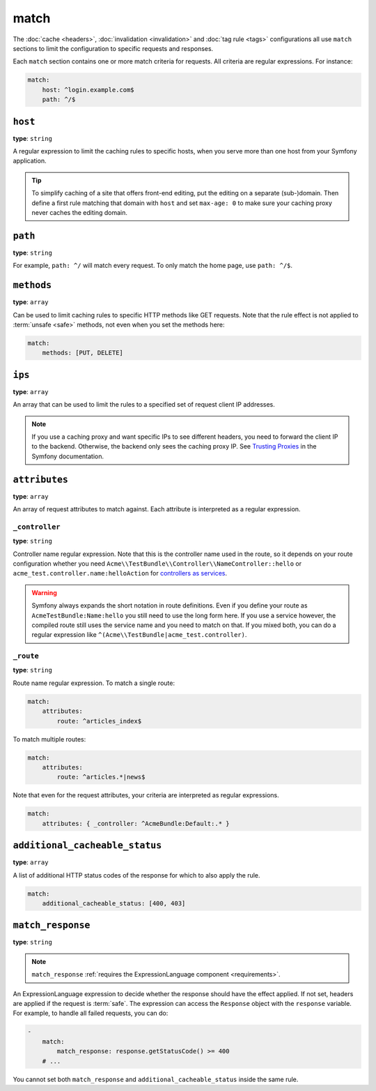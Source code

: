 match
=====

The :doc:`cache <headers>`, :doc:`invalidation <invalidation>` and
:doc:`tag rule <tags>` configurations all use ``match`` sections
to limit the configuration to specific requests and responses.

Each ``match`` section contains one or more match criteria for requests.
All criteria are regular expressions. For instance:

.. code-block:: yaml

    match:
        host: ^login.example.com$
        path: ^/$

``host``
--------

**type**: ``string``

A regular expression to limit the caching rules to specific hosts, when you
serve more than one host from your Symfony application.

.. tip::

    To simplify caching of a site that offers front-end
    editing, put the editing on a separate (sub-)domain. Then define a first
    rule matching that domain with ``host`` and set ``max-age: 0`` to make sure
    your caching proxy never caches the editing domain.

``path``
--------

**type**: ``string``

For example, ``path: ^/`` will match every request. To only match the home
page, use ``path: ^/$``.

``methods``
-----------

**type**: ``array``

Can be used to limit caching rules to specific HTTP methods like GET requests.
Note that the rule effect is not applied to :term:`unsafe <safe>` methods, not
even when you set the methods here:

.. code-block:: yaml

    match:
        methods: [PUT, DELETE]

``ips``
-------

**type**: ``array``

An array that can be used to limit the rules to a specified set of request
client IP addresses.

.. note::

    If you use a caching proxy and want specific IPs to see different headers,
    you need to forward the client IP to the backend. Otherwise, the backend
    only sees the caching proxy IP. See `Trusting Proxies`_ in the Symfony
    documentation.

``attributes``
--------------

**type**: ``array``

An array of request attributes to match against. Each attribute is interpreted
as a regular expression.

``_controller``
^^^^^^^^^^^^^^^

**type**: ``string``

Controller name regular expression. Note that this is the controller name used
in the route, so it depends on your route configuration whether you need
``Acme\\TestBundle\\Controller\\NameController::hello`` or ``acme_test.controller.name:helloAction``
for `controllers as services`_.

.. warning::

    Symfony always expands the short notation in route definitions. Even if you
    define your route as ``AcmeTestBundle:Name:hello`` you still need to use
    the long form here. If you use a service however, the compiled route still
    uses the service name and you need to match on that. If you mixed both, you
    can do a regular expression like ``^(Acme\\TestBundle|acme_test.controller)``.

``_route``
^^^^^^^^^^

**type**: ``string``

Route name regular expression. To match a single route:

.. code-block:: yaml

    match:
        attributes:
            route: ^articles_index$

To match multiple routes:

.. code-block:: yaml

    match:
        attributes:
            route: ^articles.*|news$

Note that even for the request attributes, your criteria are interpreted as
regular expressions.

.. code-block:: yaml

    match:
        attributes: { _controller: ^AcmeBundle:Default:.* }

.. _additional_cacheable_status:

``additional_cacheable_status``
-------------------------------

**type**: ``array``

A list of additional HTTP status codes of the response for which to also apply
the rule.

.. code-block:: yaml

    match:
        additional_cacheable_status: [400, 403]

.. _match_response:

``match_response``
------------------

**type**: ``string``

.. note::

    ``match_response`` :ref:`requires the ExpressionLanguage component <requirements>`.

An ExpressionLanguage expression to decide whether the response should have
the effect applied. If not set, headers are applied if the request is
:term:`safe`. The expression can access the ``Response`` object with the
``response`` variable. For example, to handle all failed requests, you can do:

.. code-block:: yaml

    -
        match:
            match_response: response.getStatusCode() >= 400
        # ...

You cannot set both ``match_response`` and ``additional_cacheable_status``
inside the same rule.

.. _Trusting Proxies: http://symfony.com/doc/current/components/http_foundation/trusting_proxies.html
.. _controllers as services: http://symfony.com/doc/current/cookbook/controller/service.html
